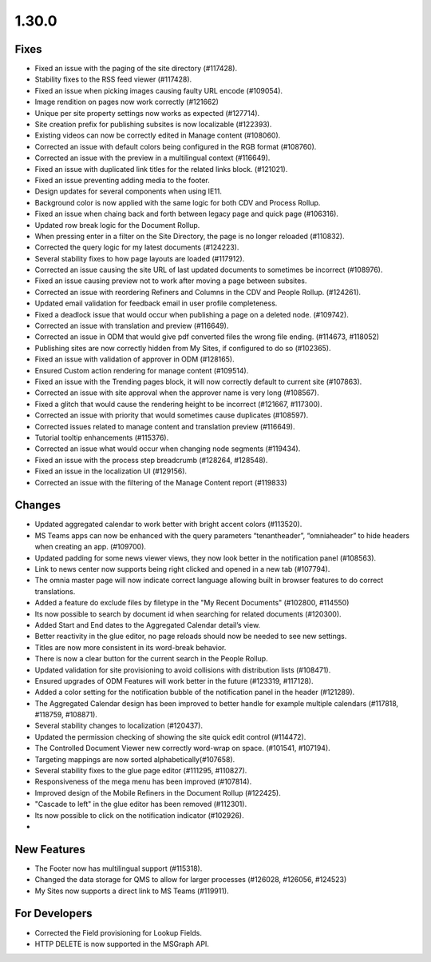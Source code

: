 1.30.0
========================================

Fixes
***********************
- Fixed an issue with the paging of the site directory (#117428).
- Stability fixes to the RSS feed viewer (#117428).
- Fixed an issue when picking images causing faulty URL encode (#109054).
- Image rendition on pages now work correctly (#121662)
- Unique per site property settings now works as expected (#127714).
- Site creation prefix for publishing subsites is now localizable (#122393).
- Existing videos can now be correctly edited in Manage content (#108060).
- Corrected an issue with default colors being configured in the RGB format (#108760).
- Corrected an issue with the preview in a multilingual context (#116649).
- Fixed an issue with duplicated link titles for the related links block. (#121021).
- Fixed an issue preventing adding media to the footer.
- Design updates for several components when using IE11.
- Background color is now applied with the same logic for both CDV and Process Rollup.
- Fixed an issue when chaing back and forth between legacy page and quick page (#106316).
- Updated row break logic for the Document Rollup.
- When pressing enter in a filter on the Site Directory, the page is no longer reloaded (#110832).
- Corrected the query logic for my latest documents (#124223).
- Several stability fixes to how page layouts are loaded (#117912).
- Corrected an issue causing the site URL of last updated documents to sometimes be incorrect (#108976).
- Fixed an issue causing preview not to work after moving a page between subsites.
- Corrected an issue with reordering Refiners and Columns in the CDV and People Rollup. (#124261).
- Updated email validation for feedback email in user profile completeness.
- Fixed a deadlock issue that would occur when publishing a page on a deleted node. (#109742).
- Corrected an issue with translation and preview (#116649).
- Corrected an issue in ODM that would give pdf converted files the wrong file ending. (#114673, #118052)
- Publishing sites are now correctly hidden from My Sites, if configured to do so (#102365).
- Fixed an issue with validation of approver in ODM (#128165).
- Ensured Custom action rendering for manage content (#109514).
- Fixed an issue with the Trending pages block, it will now correctly default to current site (#107863).
- Corrected an issue with site approval when the approver name is very long (#108567).
- Fixed a glitch that would cause the rendering height to be incorrect (#121667, #117300).
- Corrected an issue with priority that would sometimes cause duplicates (#108597).
- Corrected issues related to manage content and translation preview (#116649).
- Tutorial tooltip enhancements (#115376).
- Corrected an issue what would occur when changing node segments (#119434).
- Fixed an issue with the process step breadcrumb (#128264, #128548).
- Fixed an issue in the localization UI (#129156).
- Corrected an issue with the filtering of  the Manage Content report (#119833)


Changes
************************
- Updated aggregated calendar to work better with bright accent colors (#113520).
- MS Teams apps can now be enhanced with the query parameters “tenantheader”, “omniaheader” to hide headers when creating an app. (#109700).
- Updated padding for some news viewer views, they now look better in the notification panel (#108563).
- Link to news center now supports being right clicked and opened in a new tab (#107794).
- The omnia master page will now indicate correct language allowing built in browser features to do correct translations.
- Added a feature do exclude files by filetype in the "My Recent Documents" (#102800, #114550)
- Its now possible to search by document id when searching for related documents (#120300).
- Added Start and End dates to the Aggregated Calendar detail’s view.
- Better reactivity in the glue editor, no page reloads should now be needed to see new settings.
- Titles are now more consistent in its word-break behavior.
- There is now a clear button for the current search in the People Rollup.
- Updated validation for site provisioning to avoid collisions with distribution lists (#108471).
- Ensured upgrades of ODM Features will work better in the future (#123319, #117128).
- Added a color setting for the notification bubble of the notification panel in the header (#121289).
- The Aggregated Calendar design has been improved to better handle for example multiple calendars (#117818, #118759, #108871).
- Several stability changes to localization (#120437).
- Updated the permission checking of showing the site quick edit control (#114472).
- The Controlled Document Viewer new correctly word-wrap on space. (#101541, #107194).
- Targeting mappings are now sorted alphabetically(#107658).
- Several stability fixes to the glue page editor (#111295, #110827).
- Responsiveness of the mega menu has been improved (#107814).
- Improved design of the Mobile Refiners in the Document Rollup (#122425).
- "Cascade to left" in the glue editor has been removed (#112301).
- Its now possible to click on the notification indicator (#102926).
- 


New Features
*****************************
- The Footer now has multilingual support (#115318).
- Changed the data storage for QMS to allow for larger processes (#126028, #126056, #124523)
- My Sites now supports a direct link to MS Teams (#119911).

For Developers
*************************
- Corrected the Field provisioning for Lookup Fields.
- HTTP DELETE is now supported in the MSGraph API.


